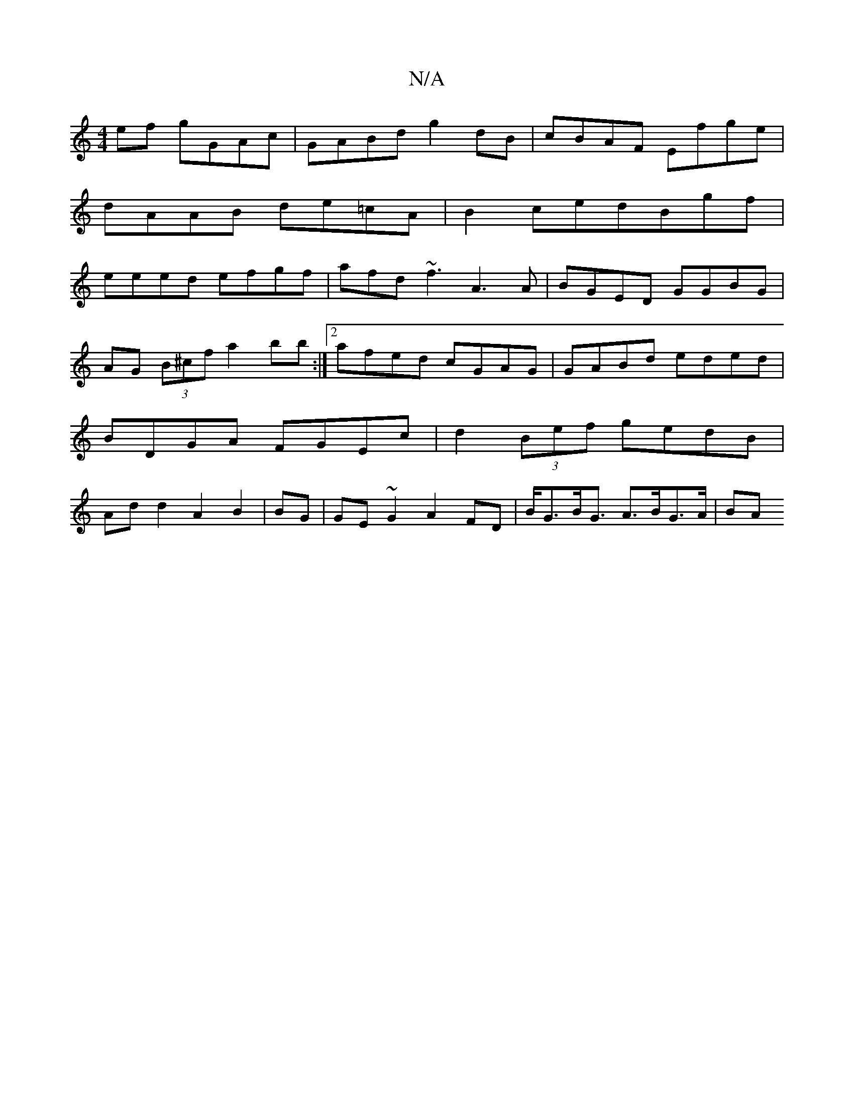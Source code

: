 X:1
T:N/A
M:4/4
R:N/A
K:Cmajor
2ef gGAc|GABd g2 dB|cBAF Efge|
dAAB de=cA|B2 cedBgf |
eeed efgf | afd~f3 A3 A|BGED GGBG|AG (3B^cf a2bb:|2 afed cGAG |GABd eded|BDGA FGEc| d2 (3Bef gedB|Add2A2 B2|BG | GE ~G2 A2 FD|B<GB<G A>BG>A | (3BA
